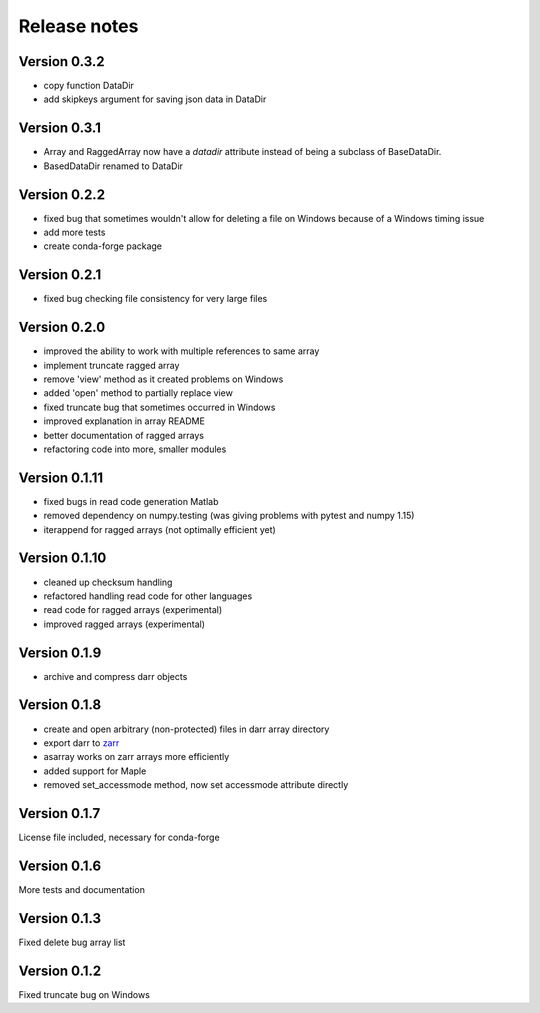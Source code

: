 Release notes
=============

Version 0.3.2
-------------
- copy function DataDir
- add skipkeys argument for saving json data in DataDir


Version 0.3.1
-------------
- Array and RaggedArray now have a `datadir` attribute instead of being a
  subclass of BaseDataDir.
- BasedDataDir renamed to DataDir


Version 0.2.2
-------------
- fixed bug that sometimes wouldn't allow for deleting a file on Windows
  because of a Windows timing issue
- add more tests
- create conda-forge package


Version 0.2.1
-------------
- fixed bug checking file consistency for very large files


Version 0.2.0
--------------
- improved the ability to work with multiple references to same array
- implement truncate ragged array
- remove 'view' method as it created problems on Windows
- added 'open' method to partially replace view
- fixed truncate bug that sometimes occurred in Windows
- improved explanation in array README
- better documentation of ragged arrays
- refactoring code into more, smaller modules


Version 0.1.11
--------------
- fixed bugs in read code generation Matlab
- removed dependency on numpy.testing (was giving problems with pytest and
  numpy 1.15)
- iterappend for ragged arrays (not optimally efficient yet)

Version 0.1.10
--------------
- cleaned up checksum handling
- refactored handling read code for other languages
- read code for ragged arrays (experimental)
- improved ragged arrays (experimental)

Version 0.1.9
-------------
- archive and compress darr objects

Version 0.1.8
-------------
- create and open arbitrary (non-protected) files in darr array directory
- export darr to `zarr <https://github.com/zarr-developers/zarr>`__
- asarray works on zarr arrays more efficiently
- added support for Maple
- removed set_accessmode method, now set accessmode attribute directly

Version 0.1.7
-------------
License file included, necessary for conda-forge

Version 0.1.6
-------------
More tests and documentation

Version 0.1.3
-------------
Fixed delete bug array list

Version 0.1.2
-------------
Fixed truncate bug on Windows